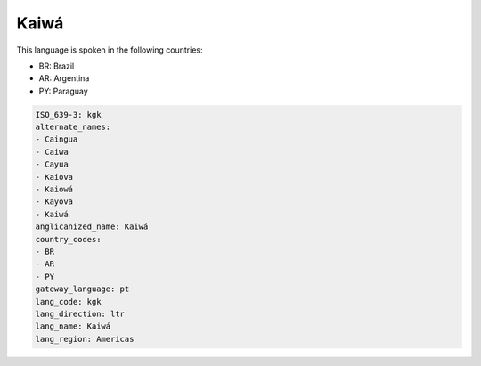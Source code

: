 .. _kgk:

Kaiwá
======

This language is spoken in the following countries:

* BR: Brazil
* AR: Argentina
* PY: Paraguay

.. code-block:: yaml

    ISO_639-3: kgk
    alternate_names:
    - Caingua
    - Caiwa
    - Cayua
    - Kaiova
    - Kaiowá
    - Kayova
    - Kaiwá
    anglicanized_name: Kaiwá
    country_codes:
    - BR
    - AR
    - PY
    gateway_language: pt
    lang_code: kgk
    lang_direction: ltr
    lang_name: Kaiwá
    lang_region: Americas
    
